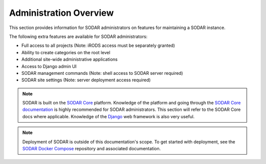 .. _admin_overview:

Administration Overview
^^^^^^^^^^^^^^^^^^^^^^^

This section provides information for SODAR administrators on features for
maintaining a SODAR instance.

The following extra features are available for SODAR administrators:

- Full access to all projects (Note: iRODS access must be separately granted)
- Ability to create categories on the root level
- Additional site-wide administrative applications
- Access to Django admin UI
- SODAR management commands (Note: shell access to SODAR server required)
- SODAR site settings (Note: server deployment access required)

.. note::

    SODAR is built on the `SODAR Core <https://github.com/bihealth/sodar-core>`_
    platform. Knowledge of the platform and going through the
    `SODAR Core documentation <https://sodar-core.readthedocs.io/en/latest/>`_
    is highly recommended for SODAR administrators. This section will refer to
    the SODAR Core docs where applicable. Knowledge of the
    `Django <https://docs.djangoproject.com/en/>`_ web framework is also very
    useful.

.. note::

    Deployment of SODAR is outside of this documentation's scope. To get started
    with deployment, see the
    `SODAR Docker Compose <https://github.com/bihealth/sodar-docker-compose>`_
    repository and associated documentation.
